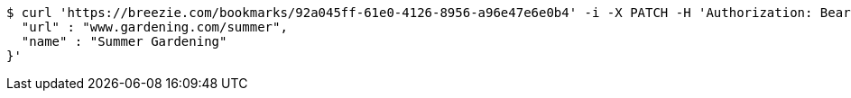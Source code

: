 [source,bash]
----
$ curl 'https://breezie.com/bookmarks/92a045ff-61e0-4126-8956-a96e47e6e0b4' -i -X PATCH -H 'Authorization: Bearer: 0b79bab50daca910b000d4f1a2b675d604257e42' -H 'Content-Type: application/json' -d '{
  "url" : "www.gardening.com/summer",
  "name" : "Summer Gardening"
}'
----